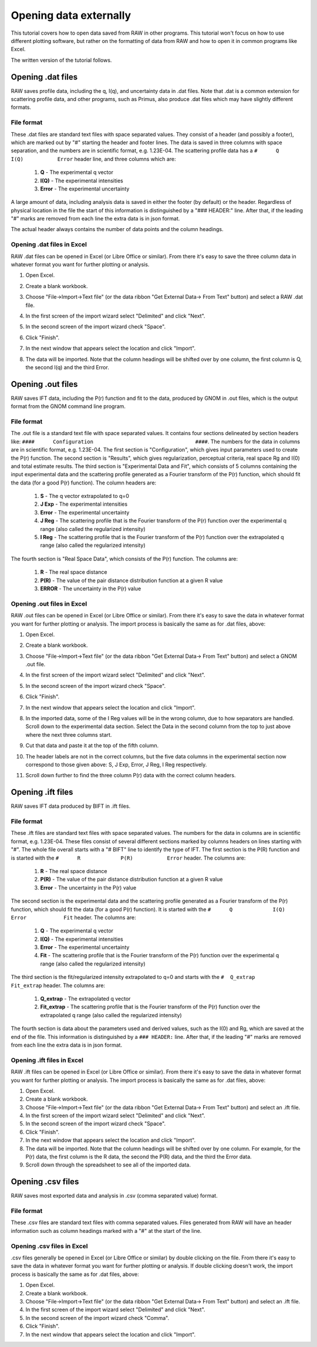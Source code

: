 Opening data externally
^^^^^^^^^^^^^^^^^^^^^^^^^^^^^^^^^
.. _raw_external_data:

This tutorial covers how to open data saved from RAW in other programs.
This tutorial won't focus on how to use different plotting software, but rather
on the formatting of data from RAW and how to open it in common programs like
Excel.

The written version of the tutorial follows.


Opening .dat files
*************************

RAW saves profile data, including the q, I(q), and uncertainty data in .dat files.
Note that .dat is a common extension for scattering profile data, and other programs,
such as Primus, also produce .dat files which may have slightly different formats.

File format
##############

These .dat files are standard text files with space separated values. They
consist of a header (and possibly a footer), which are marked out by "#"
starting the header and footer lines. The data is saved in three columns
with space separation, and the numbers are in scientific format, e.g. 1.23E-04.
The scattering profile data has a ``#      Q             I(Q)           Error``
header line, and three columns which are:

    #.  **Q** - The experimental q vector
    #.  **I(Q)** - The experimental intensities
    #.  **Error** - The experimental uncertainty

A large amount of data, including analysis data is saved in either the footer
(by default) or the header. Regardless of physical location in the file the
start of this information is distinguished by a "### HEADER:" line. After that,
if the leading "#" marks are removed from each line the extra data is in json
format.

The actual header always contains the number of data points and the column headings.

Opening .dat files in Excel
##############################

RAW .dat files can be opened in Excel (or Libre Office or similar). From there
it's easy to save the three column data in whatever format you want for further
plotting or analysis.

#.  Open Excel.

#.  Create a blank workbook.

#.  Choose "File->Import->Text file" (or the data ribbon "Get External Data->
    From Text" button) and select a RAW .dat file.

#.  In the first screen of the import wizard select "Delimited" and click "Next".

    |import_dat_excel1_png|

#.  In the second screen of the import wizard check "Space".

    |import_dat_excel2_png|

#.  Click "Finish".

#.  In the next window that appears select the location and click "Import".

#.  The data will be imported. Note that the column headings will be shifted
    over by one column, the first column is Q, the second I(q) and the third
    Error.

    |import_dat_excel3_png|


Opening .out files
*******************

RAW saves IFT data, including the P(r) function and fit to the data, produced
by GNOM in .out files, which is the output format from the GNOM command line
program.

File format
###############

The .out file is a standard text file with space separated values. It contains
four sections delineated by section headers like:
``####      Configuration                                 ####``\.
The numbers for the data in columns are in scientific format, e.g. 1.23E-04.
The first section is "Configuration", which gives input parameters used to create
the P(r) function. The second section is "Results", which gives regularization,
perceptual criteria, real space Rg and I(0) and total estimate results. The
third section is "Experimental Data and Fit", which consists of 5 columns containing
the input experimental data and the scattering profile generated as a Fourier
transform of the P(r) function, which should fit the data (for a good P(r) function).
The column headers are:

    #.  **S** - The q vector extrapolated to q=0
    #.  **J Exp** - The experimental intensities
    #.  **Error** - The experimental uncertainty
    #.  **J Reg** - The scattering profile that is the Fourier transform of the P(r)
        function over the experimental q range (also called the regularized
        intensity)
    #.  **I Reg** - The scattering profile that is the Fourier transform of the P(r)
        function over the extrapolated q range (also called the regularized
        intensity)

The fourth section is "Real Space Data", which consists of the P(r) function.
The columns are:

    #.  **R** - The real space distance
    #.  **P(R)** - The value of the pair distance distribution function at
        a given R value
    #.  **ERROR** - The uncertainty in the P(r) value


Opening .out files in Excel
###############################

RAW .out files can be opened in Excel (or Libre Office or similar). From there
it's easy to save the data in whatever format you want for further
plotting or analysis. The import process is basically the same as for .dat files,
above:

#.  Open Excel.

#.  Create a blank workbook.

#.  Choose "File->Import->Text file" (or the data ribbon "Get External Data->
    From Text" button) and select a GNOM .out file.

#.  In the first screen of the import wizard select "Delimited" and click "Next".

#.  In the second screen of the import wizard check "Space".

#.  Click "Finish".

#.  In the next window that appears select the location and click "Import".

#.  In the imported data, some of the I Reg values will be in the wrong column,
    due to how separators are handled. Scroll down to the experimental data section.
    Select the Data in the second column from the top to just above where the
    next three columns start.

    |import_out_excel1_png|

#.  Cut that data and paste it at the top of the fifth column.

    |import_out_excel2_png|

#.  The header labels are not in the correct columns, but the five data columns
    in the experimental section now correspond to those given above: S, J Exp,
    Error, J Reg, I Reg respectively.

#.  Scroll down further to find the three column P(r) data with the correct
    column headers.

    |import_out_excel3_png|


Opening .ift files
*******************

RAW saves IFT data produced by BIFT in .ift files.

File format
##############

These .ift files are standard text files with space separated values.
The numbers for the data in columns are in scientific format, e.g. 1.23E-04.
These files consist of several different sections marked by columns headers on
lines starting with "#". The whole file overall starts with a "# BIFT" line to
identify the type of IFT. The first section is the P(R) function and is started
with the ``#      R             P(R)           Error`` header. The columns are:


    #.  **R** - The real space distance
    #.  **P(R)** - The value of the pair distance distribution function at
        a given R value
    #.  **Error** - The uncertainty in the P(r) value

The second section is the experimental data and the scattering profile generated
as a Fourier transform of the P(r) function, which should fit the data (for a
good P(r) function). It is started with the
``#      Q             I(Q)           Error            Fit`` header. The columns are:

    #.  **Q** - The experimental q vector
    #.  **I(Q)** - The experimental intensities
    #.  **Error** - The experimental uncertainty
    #.  **Fit** - The scattering profile that is the Fourier transform of the P(r)
        function over the experimental q range (also called the regularized
        intensity)

The third section is the fit/regularized intensity extrapolated to q=0 and
starts with the
``#  Q_extrap       Fit_extrap``
header. The columns are:

    #.  **Q_extrap** - The extrapolated q vector
    #.  **Fit_extrap** - The scattering profile that is the Fourier transform
        of the P(r) function over the extrapolated q range (also called the regularized
        intensity)

The fourth section is data about the parameters used and derived values,
such as the I(0) and Rg, which are saved at the end of the file. This
information is distinguished by a ``### HEADER:`` line. After that,
if the leading "#" marks are removed from each line the extra data is in json
format.

Opening .ift files in Excel
###############################

RAW .ift files can be opened in Excel (or Libre Office or similar). From there
it's easy to save the data in whatever format you want for further
plotting or analysis. The import process is basically the same as for .dat files,
above:

#.  Open Excel.

#.  Create a blank workbook.

#.  Choose "File->Import->Text file" (or the data ribbon "Get External Data->
    From Text" button) and select an .ift file.

#.  In the first screen of the import wizard select "Delimited" and click "Next".

#.  In the second screen of the import wizard check "Space".

#.  Click "Finish".

#.  In the next window that appears select the location and click "Import".

#.  The data will be imported. Note that the column headings will be shifted
    over by one column. For example, for the P(r) data, the first column is
    the R data, the second the P(R) data, and the third the Error data.

#.  Scroll down through the spreadsheet to see all of the imported data.


Opening .csv files
*******************

RAW saves most exported data and analysis in .csv (comma separated value) format.

File format
##############

These .csv files are standard text files with comma separated values. Files
generated from RAW will have an header information such as column headings
marked with a "#" at the start of the line.

Opening .csv files in Excel
#############################

.csv files generally be opened in Excel (or Libre Office or similar) by double
clicking on the file. From there it's easy to save the data in whatever format
you want for further plotting or analysis. If double clicking doesn't work,
the import process is basically the same as for .dat files, above:

#.  Open Excel.

#.  Create a blank workbook.

#.  Choose "File->Import->Text file" (or the data ribbon "Get External Data->
    From Text" button) and select an .ift file.

#.  In the first screen of the import wizard select "Delimited" and click "Next".

#.  In the second screen of the import wizard check "Comma".

#.  Click "Finish".

#.  In the next window that appears select the location and click "Import".


.. |import_dat_excel1_png| image:: images/import_dat_excel1.png
    :target: ../_images/import_dat_excel1.png
    :width: 500 px

.. |import_dat_excel2_png| image:: images/import_dat_excel2.png
    :target: ../_images/import_dat_excel2.png
    :width: 500 px

.. |import_dat_excel3_png| image:: images/import_dat_excel3.png
    :target: ../_images/import_dat_excel3.png
    :width: 500 px

.. |import_out_excel1_png| image:: images/import_out_excel1.png
    :target: ../_images/import_out_excel1.png

.. |import_out_excel2_png| image:: images/import_out_excel2.png
    :target: ../_images/import_out_excel2.png

.. |import_out_excel3_png| image:: images/import_out_excel3.png
    :target: ../_images/import_out_excel3.png
